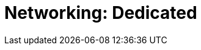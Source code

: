 = Networking: Dedicated
:description: Learn how to create a VPC peering connection and how to configure private networking with AWS PrivateLink, Azure Private Link, and GCP Private Service Connect. 
:page-layout: index